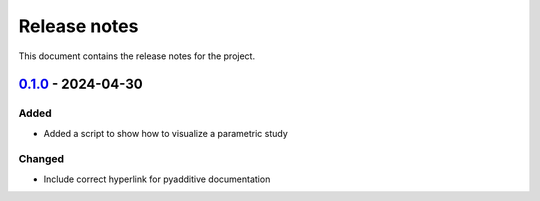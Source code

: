 .. _ref_release_notes:

Release notes
#############

This document contains the release notes for the project.

.. vale off

.. towncrier release notes start

`0.1.0 <https://github.com/ansys/pyadditive-widgets/releases/tag/v0.1.0>`__ - 2024-04-30
========================================================================================

Added
^^^^^

- Added a script to show how to visualize a parametric study

Changed
^^^^^^^

- Include correct hyperlink for pyadditive documentation

.. vale on